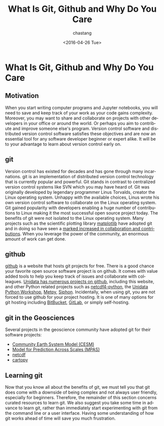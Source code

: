 #+OPTIONS: ':nil *:t -:t ::t <:t H:3 \n:nil ^:t arch:headline author:t c:nil
#+OPTIONS: creator:nil d:(not "LOGBOOK") date:t e:t email:nil f:t inline:t
#+OPTIONS: num:nil p:nil pri:nil prop:nil stat:t tags:t tasks:t tex:t timestamp:t
#+OPTIONS: title:t toc:nil todo:t |:t
#+TITLE: What Is Git, Github and Why Do You Care
#+DATE: <2016-04-26 Tue>
#+AUTHOR: chastang
#+EMAIL: chastang@ucar.edu
#+LANGUAGE: en
#+SELECT_TAGS: export
#+EXCLUDE_TAGS: noexport
#+CREATOR: Emacs 24.5.1 (Org mode 8.3.4)


* Org Export Set up (Internal Only)                                :noexport:

#+BEGIN_SRC emacs-lisp :results silent :exports none 
  (setq org-confirm-babel-evaluate nil)
  (setq org-export-babel-evaluate nil)
#+END_SRC

* What Is Git, Github and Why Do You Care

** Motivation

When you start writing computer programs and Jupyter notebooks, you will need to save and keep track of your work as your code gains complexity. Moreover, you may want to share and collaborate on projects with other developers in your office or around the world. Or perhaps you aim to contribute and improve someone else's program. Version control software and distributed version control software satisfies these objectives and are now an essential tool for any software developer beginner or expert alike. It will be to your advantage to learn about version control early on.

** git

Version control has existed for decades and has gone through many incarnations. git is an implementation of distributed  version control technology that is currently popular and powerful. Git stands in contrast to centralized version control systems like SVN which you may have heard of. Git was originally developed by legendary programmer Linus Torvalds, creator the Linux operating system. Unhappy with the available choices, Linus wrote his own version control software to collaborate on the Linux operating system. Git gained popularity with developers enabling a huge number of contributions to Linux making it the most successful open source project today. The benefits of git were not isolated to the Linux operating system. Many projects such as the scientific plotting library [[http://matplotlib.org/][matplotlib]] have adopted git and in doing so have seen a [[https://jakevdp.github.io/blog/2012/09/20/why-python-is-the-last/][marked increased in collaboration and contributions]]. When you leverage the power of the community, an enormous amount of work can get done.

** github

[[https://github.com/][github]] is a website that hosts git projects for free. There is a good chance your favorite open source software project is on github. It comes with value added tools to help you keep track of issues and collaborate with colleagues. [[https://github.com/Unidata/netcdf-c][Unidata has numerous projects on github]], including this website, and other Python related projects such as [[https://github.com/Unidata/netcdf4-python][netcdf4-python]], the [[https://github.com/Unidata/unidata-python-workshop][Unidata Python Workshop]], [[https://github.com/metpy/MetPy][Metpy]], [[https://github.com/Unidata/siphon][Siphon]]. Incidentally, when using git, you are not forced to use github for your project hosting. It is one of many options for git hosting including [[https://bitbucket.org/][BitBucket]], [[https://gitlab.com][GitLab]], or simply self-hosting.

** git in the Geosciences

Several projects in the geoscience community have adopted git for their software projects:

- [[https://github.com/CESM-Development][Community Earth System Model (CESM)]]
- [[https://github.com/MPAS-Dev][Model for Prediction Across Scales (MPAS)]]
- [[https://github.com/Unidata/netcdf-c][netcdf]]
- [[https://github.com/SciTools/cartopy][cartopy]]

** Learning git

Now that you know all about the benefits of git, we must tell you that git does come with a downside of being complex and not always user friendly, especially for beginners. Therefore, the remainder of this section concerns curated resources to learn git. We also suggest you take some time in advance to learn git, rather than immediately start experimenting with git from the command line or a user interface. Having some understanding of how git works ahead of time will save you much frustration.
